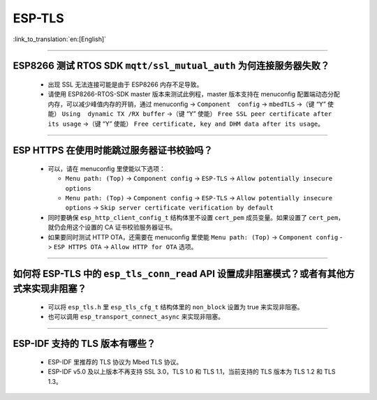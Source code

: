 ESP-TLS
=======

:link_to_translation:`en:[English]`

.. raw:: html

   <style>
   body {counter-reset: h2}
     h2 {counter-reset: h3}
     h2:before {counter-increment: h2; content: counter(h2) ". "}
     h3:before {counter-increment: h3; content: counter(h2) "." counter(h3) ". "}
     h2.nocount:before, h3.nocount:before, { content: ""; counter-increment: none }
   </style>

--------------

ESP8266 测试 RTOS SDK ``mqtt/ssl_mutual_auth`` 为何连接服务器失败？
-------------------------------------------------------------------------------------

  - 出现 SSL 无法连接可能是由于 ESP8266 内存不足导致。
  - 请使用 ESP8266-RTOS-SDK master 版本来测试此例程，master 版本支持在 menuconfig 配置端动态分配内存，可以减少峰值内存的开销，通过 menuconfig -> ``Component  config`` -> ``mbedTLS`` ->（键 “Y” 使能） ``Using  dynamic TX /RX buffer`` ->（键 “Y” 使能） ``Free SSL peer certificate after its usage`` ->（键 “Y” 使能） ``Free certificate, key and DHM data after its usage``。

----------------

ESP HTTPS 在使用时能跳过服务器证书校验吗？
--------------------------------------------------------------------------------------------------------------------------------

  - 可以，请在 menuconfig 里使能以下选项：

    - ``Menu path: (Top)`` -> ``Component config`` -> ``ESP-TLS`` -> ``Allow potentially insecure options``
    - ``Menu path: (Top)`` -> ``Component config`` -> ``ESP-TLS`` -> ``Allow potentially insecure options`` -> ``Skip server certificate verification by default``

  - 同时要确保 ``esp_http_client_config_t`` 结构体里不设置 ``cert_pem`` 成员变量。如果设置了 ``cert_pem``，就仍会用这个设置的 CA 证书校验服务器证书。
  - 如果要同时测试 HTTP OTA，还需要在 menuconfig 里使能 ``Menu path: (Top)`` -> ``Component config`` -> ``ESP HTTPS OTA`` -> ``Allow HTTP for OTA`` 选项。

----------------

如何将 ESP-TLS 中的 ``esp_tls_conn_read`` API 设置成非阻塞模式？或者有其他方式来实现非阻塞？
--------------------------------------------------------------------------------------------------------------------------------

  - 可以将 ``esp_tls.h`` 里 ``esp_tls_cfg_t`` 结构体里的 ``non_block`` 设置为 true 来实现非阻塞。
  - 也可以调用 ``esp_transport_connect_async`` 来实现非阻塞。

----------------

ESP-IDF 支持的 TLS 版本有哪些？
-----------------------------------------------------------------------------------------------------------

  - ESP-IDF 里推荐的 TLS 协议为 Mbed TLS 协议。
  - ESP-IDF v5.0 及以上版本不再支持 SSL 3.0，TLS 1.0 和 TLS 1.1，当前支持的 TLS 版本为 TLS 1.2 和 TLS 1.3。
